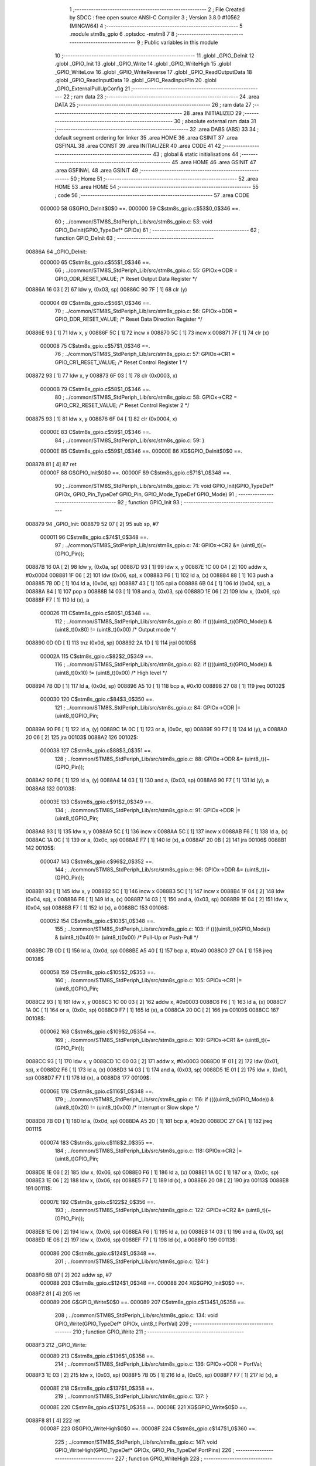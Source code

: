                                       1 ;--------------------------------------------------------
                                      2 ; File Created by SDCC : free open source ANSI-C Compiler
                                      3 ; Version 3.8.0 #10562 (MINGW64)
                                      4 ;--------------------------------------------------------
                                      5 	.module stm8s_gpio
                                      6 	.optsdcc -mstm8
                                      7 	
                                      8 ;--------------------------------------------------------
                                      9 ; Public variables in this module
                                     10 ;--------------------------------------------------------
                                     11 	.globl _GPIO_DeInit
                                     12 	.globl _GPIO_Init
                                     13 	.globl _GPIO_Write
                                     14 	.globl _GPIO_WriteHigh
                                     15 	.globl _GPIO_WriteLow
                                     16 	.globl _GPIO_WriteReverse
                                     17 	.globl _GPIO_ReadOutputData
                                     18 	.globl _GPIO_ReadInputData
                                     19 	.globl _GPIO_ReadInputPin
                                     20 	.globl _GPIO_ExternalPullUpConfig
                                     21 ;--------------------------------------------------------
                                     22 ; ram data
                                     23 ;--------------------------------------------------------
                                     24 	.area DATA
                                     25 ;--------------------------------------------------------
                                     26 ; ram data
                                     27 ;--------------------------------------------------------
                                     28 	.area INITIALIZED
                                     29 ;--------------------------------------------------------
                                     30 ; absolute external ram data
                                     31 ;--------------------------------------------------------
                                     32 	.area DABS (ABS)
                                     33 
                                     34 ; default segment ordering for linker
                                     35 	.area HOME
                                     36 	.area GSINIT
                                     37 	.area GSFINAL
                                     38 	.area CONST
                                     39 	.area INITIALIZER
                                     40 	.area CODE
                                     41 
                                     42 ;--------------------------------------------------------
                                     43 ; global & static initialisations
                                     44 ;--------------------------------------------------------
                                     45 	.area HOME
                                     46 	.area GSINIT
                                     47 	.area GSFINAL
                                     48 	.area GSINIT
                                     49 ;--------------------------------------------------------
                                     50 ; Home
                                     51 ;--------------------------------------------------------
                                     52 	.area HOME
                                     53 	.area HOME
                                     54 ;--------------------------------------------------------
                                     55 ; code
                                     56 ;--------------------------------------------------------
                                     57 	.area CODE
                           000000    58 	G$GPIO_DeInit$0$0 ==.
                           000000    59 	C$stm8s_gpio.c$53$0_0$346 ==.
                                     60 ;	../common/STM8S_StdPeriph_Lib/src/stm8s_gpio.c: 53: void GPIO_DeInit(GPIO_TypeDef* GPIOx)
                                     61 ;	-----------------------------------------
                                     62 ;	 function GPIO_DeInit
                                     63 ;	-----------------------------------------
      00886A                         64 _GPIO_DeInit:
                           000000    65 	C$stm8s_gpio.c$55$1_0$346 ==.
                                     66 ;	../common/STM8S_StdPeriph_Lib/src/stm8s_gpio.c: 55: GPIOx->ODR = GPIO_ODR_RESET_VALUE; /* Reset Output Data Register */
      00886A 16 03            [ 2]   67 	ldw	y, (0x03, sp)
      00886C 90 7F            [ 1]   68 	clr	(y)
                           000004    69 	C$stm8s_gpio.c$56$1_0$346 ==.
                                     70 ;	../common/STM8S_StdPeriph_Lib/src/stm8s_gpio.c: 56: GPIOx->DDR = GPIO_DDR_RESET_VALUE; /* Reset Data Direction Register */
      00886E 93               [ 1]   71 	ldw	x, y
      00886F 5C               [ 1]   72 	incw	x
      008870 5C               [ 1]   73 	incw	x
      008871 7F               [ 1]   74 	clr	(x)
                           000008    75 	C$stm8s_gpio.c$57$1_0$346 ==.
                                     76 ;	../common/STM8S_StdPeriph_Lib/src/stm8s_gpio.c: 57: GPIOx->CR1 = GPIO_CR1_RESET_VALUE; /* Reset Control Register 1 */
      008872 93               [ 1]   77 	ldw	x, y
      008873 6F 03            [ 1]   78 	clr	(0x0003, x)
                           00000B    79 	C$stm8s_gpio.c$58$1_0$346 ==.
                                     80 ;	../common/STM8S_StdPeriph_Lib/src/stm8s_gpio.c: 58: GPIOx->CR2 = GPIO_CR2_RESET_VALUE; /* Reset Control Register 2 */
      008875 93               [ 1]   81 	ldw	x, y
      008876 6F 04            [ 1]   82 	clr	(0x0004, x)
                           00000E    83 	C$stm8s_gpio.c$59$1_0$346 ==.
                                     84 ;	../common/STM8S_StdPeriph_Lib/src/stm8s_gpio.c: 59: }
                           00000E    85 	C$stm8s_gpio.c$59$1_0$346 ==.
                           00000E    86 	XG$GPIO_DeInit$0$0 ==.
      008878 81               [ 4]   87 	ret
                           00000F    88 	G$GPIO_Init$0$0 ==.
                           00000F    89 	C$stm8s_gpio.c$71$1_0$348 ==.
                                     90 ;	../common/STM8S_StdPeriph_Lib/src/stm8s_gpio.c: 71: void GPIO_Init(GPIO_TypeDef* GPIOx, GPIO_Pin_TypeDef GPIO_Pin, GPIO_Mode_TypeDef GPIO_Mode)
                                     91 ;	-----------------------------------------
                                     92 ;	 function GPIO_Init
                                     93 ;	-----------------------------------------
      008879                         94 _GPIO_Init:
      008879 52 07            [ 2]   95 	sub	sp, #7
                           000011    96 	C$stm8s_gpio.c$74$1_0$348 ==.
                                     97 ;	../common/STM8S_StdPeriph_Lib/src/stm8s_gpio.c: 74: GPIOx->CR2 &= (uint8_t)(~(GPIO_Pin));
      00887B 16 0A            [ 2]   98 	ldw	y, (0x0a, sp)
      00887D 93               [ 1]   99 	ldw	x, y
      00887E 1C 00 04         [ 2]  100 	addw	x, #0x0004
      008881 1F 06            [ 2]  101 	ldw	(0x06, sp), x
      008883 F6               [ 1]  102 	ld	a, (x)
      008884 88               [ 1]  103 	push	a
      008885 7B 0D            [ 1]  104 	ld	a, (0x0d, sp)
      008887 43               [ 1]  105 	cpl	a
      008888 6B 04            [ 1]  106 	ld	(0x04, sp), a
      00888A 84               [ 1]  107 	pop	a
      00888B 14 03            [ 1]  108 	and	a, (0x03, sp)
      00888D 1E 06            [ 2]  109 	ldw	x, (0x06, sp)
      00888F F7               [ 1]  110 	ld	(x), a
                           000026   111 	C$stm8s_gpio.c$80$1_0$348 ==.
                                    112 ;	../common/STM8S_StdPeriph_Lib/src/stm8s_gpio.c: 80: if ((((uint8_t)(GPIO_Mode)) & (uint8_t)0x80) != (uint8_t)0x00) /* Output mode */
      008890 0D 0D            [ 1]  113 	tnz	(0x0d, sp)
      008892 2A 1D            [ 1]  114 	jrpl	00105$
                           00002A   115 	C$stm8s_gpio.c$82$2_0$349 ==.
                                    116 ;	../common/STM8S_StdPeriph_Lib/src/stm8s_gpio.c: 82: if ((((uint8_t)(GPIO_Mode)) & (uint8_t)0x10) != (uint8_t)0x00) /* High level */
      008894 7B 0D            [ 1]  117 	ld	a, (0x0d, sp)
      008896 A5 10            [ 1]  118 	bcp	a, #0x10
      008898 27 08            [ 1]  119 	jreq	00102$
                           000030   120 	C$stm8s_gpio.c$84$3_0$350 ==.
                                    121 ;	../common/STM8S_StdPeriph_Lib/src/stm8s_gpio.c: 84: GPIOx->ODR |= (uint8_t)GPIO_Pin;
      00889A 90 F6            [ 1]  122 	ld	a, (y)
      00889C 1A 0C            [ 1]  123 	or	a, (0x0c, sp)
      00889E 90 F7            [ 1]  124 	ld	(y), a
      0088A0 20 06            [ 2]  125 	jra	00103$
      0088A2                        126 00102$:
                           000038   127 	C$stm8s_gpio.c$88$3_0$351 ==.
                                    128 ;	../common/STM8S_StdPeriph_Lib/src/stm8s_gpio.c: 88: GPIOx->ODR &= (uint8_t)(~(GPIO_Pin));
      0088A2 90 F6            [ 1]  129 	ld	a, (y)
      0088A4 14 03            [ 1]  130 	and	a, (0x03, sp)
      0088A6 90 F7            [ 1]  131 	ld	(y), a
      0088A8                        132 00103$:
                           00003E   133 	C$stm8s_gpio.c$91$2_0$349 ==.
                                    134 ;	../common/STM8S_StdPeriph_Lib/src/stm8s_gpio.c: 91: GPIOx->DDR |= (uint8_t)GPIO_Pin;
      0088A8 93               [ 1]  135 	ldw	x, y
      0088A9 5C               [ 1]  136 	incw	x
      0088AA 5C               [ 1]  137 	incw	x
      0088AB F6               [ 1]  138 	ld	a, (x)
      0088AC 1A 0C            [ 1]  139 	or	a, (0x0c, sp)
      0088AE F7               [ 1]  140 	ld	(x), a
      0088AF 20 0B            [ 2]  141 	jra	00106$
      0088B1                        142 00105$:
                           000047   143 	C$stm8s_gpio.c$96$2_0$352 ==.
                                    144 ;	../common/STM8S_StdPeriph_Lib/src/stm8s_gpio.c: 96: GPIOx->DDR &= (uint8_t)(~(GPIO_Pin));
      0088B1 93               [ 1]  145 	ldw	x, y
      0088B2 5C               [ 1]  146 	incw	x
      0088B3 5C               [ 1]  147 	incw	x
      0088B4 1F 04            [ 2]  148 	ldw	(0x04, sp), x
      0088B6 F6               [ 1]  149 	ld	a, (x)
      0088B7 14 03            [ 1]  150 	and	a, (0x03, sp)
      0088B9 1E 04            [ 2]  151 	ldw	x, (0x04, sp)
      0088BB F7               [ 1]  152 	ld	(x), a
      0088BC                        153 00106$:
                           000052   154 	C$stm8s_gpio.c$103$1_0$348 ==.
                                    155 ;	../common/STM8S_StdPeriph_Lib/src/stm8s_gpio.c: 103: if ((((uint8_t)(GPIO_Mode)) & (uint8_t)0x40) != (uint8_t)0x00) /* Pull-Up or Push-Pull */
      0088BC 7B 0D            [ 1]  156 	ld	a, (0x0d, sp)
      0088BE A5 40            [ 1]  157 	bcp	a, #0x40
      0088C0 27 0A            [ 1]  158 	jreq	00108$
                           000058   159 	C$stm8s_gpio.c$105$2_0$353 ==.
                                    160 ;	../common/STM8S_StdPeriph_Lib/src/stm8s_gpio.c: 105: GPIOx->CR1 |= (uint8_t)GPIO_Pin;
      0088C2 93               [ 1]  161 	ldw	x, y
      0088C3 1C 00 03         [ 2]  162 	addw	x, #0x0003
      0088C6 F6               [ 1]  163 	ld	a, (x)
      0088C7 1A 0C            [ 1]  164 	or	a, (0x0c, sp)
      0088C9 F7               [ 1]  165 	ld	(x), a
      0088CA 20 0C            [ 2]  166 	jra	00109$
      0088CC                        167 00108$:
                           000062   168 	C$stm8s_gpio.c$109$2_0$354 ==.
                                    169 ;	../common/STM8S_StdPeriph_Lib/src/stm8s_gpio.c: 109: GPIOx->CR1 &= (uint8_t)(~(GPIO_Pin));
      0088CC 93               [ 1]  170 	ldw	x, y
      0088CD 1C 00 03         [ 2]  171 	addw	x, #0x0003
      0088D0 1F 01            [ 2]  172 	ldw	(0x01, sp), x
      0088D2 F6               [ 1]  173 	ld	a, (x)
      0088D3 14 03            [ 1]  174 	and	a, (0x03, sp)
      0088D5 1E 01            [ 2]  175 	ldw	x, (0x01, sp)
      0088D7 F7               [ 1]  176 	ld	(x), a
      0088D8                        177 00109$:
                           00006E   178 	C$stm8s_gpio.c$116$1_0$348 ==.
                                    179 ;	../common/STM8S_StdPeriph_Lib/src/stm8s_gpio.c: 116: if ((((uint8_t)(GPIO_Mode)) & (uint8_t)0x20) != (uint8_t)0x00) /* Interrupt or Slow slope */
      0088D8 7B 0D            [ 1]  180 	ld	a, (0x0d, sp)
      0088DA A5 20            [ 1]  181 	bcp	a, #0x20
      0088DC 27 0A            [ 1]  182 	jreq	00111$
                           000074   183 	C$stm8s_gpio.c$118$2_0$355 ==.
                                    184 ;	../common/STM8S_StdPeriph_Lib/src/stm8s_gpio.c: 118: GPIOx->CR2 |= (uint8_t)GPIO_Pin;
      0088DE 1E 06            [ 2]  185 	ldw	x, (0x06, sp)
      0088E0 F6               [ 1]  186 	ld	a, (x)
      0088E1 1A 0C            [ 1]  187 	or	a, (0x0c, sp)
      0088E3 1E 06            [ 2]  188 	ldw	x, (0x06, sp)
      0088E5 F7               [ 1]  189 	ld	(x), a
      0088E6 20 08            [ 2]  190 	jra	00113$
      0088E8                        191 00111$:
                           00007E   192 	C$stm8s_gpio.c$122$2_0$356 ==.
                                    193 ;	../common/STM8S_StdPeriph_Lib/src/stm8s_gpio.c: 122: GPIOx->CR2 &= (uint8_t)(~(GPIO_Pin));
      0088E8 1E 06            [ 2]  194 	ldw	x, (0x06, sp)
      0088EA F6               [ 1]  195 	ld	a, (x)
      0088EB 14 03            [ 1]  196 	and	a, (0x03, sp)
      0088ED 1E 06            [ 2]  197 	ldw	x, (0x06, sp)
      0088EF F7               [ 1]  198 	ld	(x), a
      0088F0                        199 00113$:
                           000086   200 	C$stm8s_gpio.c$124$1_0$348 ==.
                                    201 ;	../common/STM8S_StdPeriph_Lib/src/stm8s_gpio.c: 124: }
      0088F0 5B 07            [ 2]  202 	addw	sp, #7
                           000088   203 	C$stm8s_gpio.c$124$1_0$348 ==.
                           000088   204 	XG$GPIO_Init$0$0 ==.
      0088F2 81               [ 4]  205 	ret
                           000089   206 	G$GPIO_Write$0$0 ==.
                           000089   207 	C$stm8s_gpio.c$134$1_0$358 ==.
                                    208 ;	../common/STM8S_StdPeriph_Lib/src/stm8s_gpio.c: 134: void GPIO_Write(GPIO_TypeDef* GPIOx, uint8_t PortVal)
                                    209 ;	-----------------------------------------
                                    210 ;	 function GPIO_Write
                                    211 ;	-----------------------------------------
      0088F3                        212 _GPIO_Write:
                           000089   213 	C$stm8s_gpio.c$136$1_0$358 ==.
                                    214 ;	../common/STM8S_StdPeriph_Lib/src/stm8s_gpio.c: 136: GPIOx->ODR = PortVal;
      0088F3 1E 03            [ 2]  215 	ldw	x, (0x03, sp)
      0088F5 7B 05            [ 1]  216 	ld	a, (0x05, sp)
      0088F7 F7               [ 1]  217 	ld	(x), a
                           00008E   218 	C$stm8s_gpio.c$137$1_0$358 ==.
                                    219 ;	../common/STM8S_StdPeriph_Lib/src/stm8s_gpio.c: 137: }
                           00008E   220 	C$stm8s_gpio.c$137$1_0$358 ==.
                           00008E   221 	XG$GPIO_Write$0$0 ==.
      0088F8 81               [ 4]  222 	ret
                           00008F   223 	G$GPIO_WriteHigh$0$0 ==.
                           00008F   224 	C$stm8s_gpio.c$147$1_0$360 ==.
                                    225 ;	../common/STM8S_StdPeriph_Lib/src/stm8s_gpio.c: 147: void GPIO_WriteHigh(GPIO_TypeDef* GPIOx, GPIO_Pin_TypeDef PortPins)
                                    226 ;	-----------------------------------------
                                    227 ;	 function GPIO_WriteHigh
                                    228 ;	-----------------------------------------
      0088F9                        229 _GPIO_WriteHigh:
                           00008F   230 	C$stm8s_gpio.c$149$1_0$360 ==.
                                    231 ;	../common/STM8S_StdPeriph_Lib/src/stm8s_gpio.c: 149: GPIOx->ODR |= (uint8_t)PortPins;
      0088F9 1E 03            [ 2]  232 	ldw	x, (0x03, sp)
      0088FB F6               [ 1]  233 	ld	a, (x)
      0088FC 1A 05            [ 1]  234 	or	a, (0x05, sp)
      0088FE F7               [ 1]  235 	ld	(x), a
                           000095   236 	C$stm8s_gpio.c$150$1_0$360 ==.
                                    237 ;	../common/STM8S_StdPeriph_Lib/src/stm8s_gpio.c: 150: }
                           000095   238 	C$stm8s_gpio.c$150$1_0$360 ==.
                           000095   239 	XG$GPIO_WriteHigh$0$0 ==.
      0088FF 81               [ 4]  240 	ret
                           000096   241 	G$GPIO_WriteLow$0$0 ==.
                           000096   242 	C$stm8s_gpio.c$160$1_0$362 ==.
                                    243 ;	../common/STM8S_StdPeriph_Lib/src/stm8s_gpio.c: 160: void GPIO_WriteLow(GPIO_TypeDef* GPIOx, GPIO_Pin_TypeDef PortPins)
                                    244 ;	-----------------------------------------
                                    245 ;	 function GPIO_WriteLow
                                    246 ;	-----------------------------------------
      008900                        247 _GPIO_WriteLow:
      008900 88               [ 1]  248 	push	a
                           000097   249 	C$stm8s_gpio.c$162$1_0$362 ==.
                                    250 ;	../common/STM8S_StdPeriph_Lib/src/stm8s_gpio.c: 162: GPIOx->ODR &= (uint8_t)(~PortPins);
      008901 1E 04            [ 2]  251 	ldw	x, (0x04, sp)
      008903 F6               [ 1]  252 	ld	a, (x)
      008904 6B 01            [ 1]  253 	ld	(0x01, sp), a
      008906 7B 06            [ 1]  254 	ld	a, (0x06, sp)
      008908 43               [ 1]  255 	cpl	a
      008909 14 01            [ 1]  256 	and	a, (0x01, sp)
      00890B F7               [ 1]  257 	ld	(x), a
                           0000A2   258 	C$stm8s_gpio.c$163$1_0$362 ==.
                                    259 ;	../common/STM8S_StdPeriph_Lib/src/stm8s_gpio.c: 163: }
      00890C 84               [ 1]  260 	pop	a
                           0000A3   261 	C$stm8s_gpio.c$163$1_0$362 ==.
                           0000A3   262 	XG$GPIO_WriteLow$0$0 ==.
      00890D 81               [ 4]  263 	ret
                           0000A4   264 	G$GPIO_WriteReverse$0$0 ==.
                           0000A4   265 	C$stm8s_gpio.c$173$1_0$364 ==.
                                    266 ;	../common/STM8S_StdPeriph_Lib/src/stm8s_gpio.c: 173: void GPIO_WriteReverse(GPIO_TypeDef* GPIOx, GPIO_Pin_TypeDef PortPins)
                                    267 ;	-----------------------------------------
                                    268 ;	 function GPIO_WriteReverse
                                    269 ;	-----------------------------------------
      00890E                        270 _GPIO_WriteReverse:
                           0000A4   271 	C$stm8s_gpio.c$175$1_0$364 ==.
                                    272 ;	../common/STM8S_StdPeriph_Lib/src/stm8s_gpio.c: 175: GPIOx->ODR ^= (uint8_t)PortPins;
      00890E 1E 03            [ 2]  273 	ldw	x, (0x03, sp)
      008910 F6               [ 1]  274 	ld	a, (x)
      008911 18 05            [ 1]  275 	xor	a, (0x05, sp)
      008913 F7               [ 1]  276 	ld	(x), a
                           0000AA   277 	C$stm8s_gpio.c$176$1_0$364 ==.
                                    278 ;	../common/STM8S_StdPeriph_Lib/src/stm8s_gpio.c: 176: }
                           0000AA   279 	C$stm8s_gpio.c$176$1_0$364 ==.
                           0000AA   280 	XG$GPIO_WriteReverse$0$0 ==.
      008914 81               [ 4]  281 	ret
                           0000AB   282 	G$GPIO_ReadOutputData$0$0 ==.
                           0000AB   283 	C$stm8s_gpio.c$184$1_0$366 ==.
                                    284 ;	../common/STM8S_StdPeriph_Lib/src/stm8s_gpio.c: 184: uint8_t GPIO_ReadOutputData(GPIO_TypeDef* GPIOx)
                                    285 ;	-----------------------------------------
                                    286 ;	 function GPIO_ReadOutputData
                                    287 ;	-----------------------------------------
      008915                        288 _GPIO_ReadOutputData:
                           0000AB   289 	C$stm8s_gpio.c$186$1_0$366 ==.
                                    290 ;	../common/STM8S_StdPeriph_Lib/src/stm8s_gpio.c: 186: return ((uint8_t)GPIOx->ODR);
      008915 1E 03            [ 2]  291 	ldw	x, (0x03, sp)
      008917 F6               [ 1]  292 	ld	a, (x)
                           0000AE   293 	C$stm8s_gpio.c$187$1_0$366 ==.
                                    294 ;	../common/STM8S_StdPeriph_Lib/src/stm8s_gpio.c: 187: }
                           0000AE   295 	C$stm8s_gpio.c$187$1_0$366 ==.
                           0000AE   296 	XG$GPIO_ReadOutputData$0$0 ==.
      008918 81               [ 4]  297 	ret
                           0000AF   298 	G$GPIO_ReadInputData$0$0 ==.
                           0000AF   299 	C$stm8s_gpio.c$195$1_0$368 ==.
                                    300 ;	../common/STM8S_StdPeriph_Lib/src/stm8s_gpio.c: 195: uint8_t GPIO_ReadInputData(GPIO_TypeDef* GPIOx)
                                    301 ;	-----------------------------------------
                                    302 ;	 function GPIO_ReadInputData
                                    303 ;	-----------------------------------------
      008919                        304 _GPIO_ReadInputData:
                           0000AF   305 	C$stm8s_gpio.c$197$1_0$368 ==.
                                    306 ;	../common/STM8S_StdPeriph_Lib/src/stm8s_gpio.c: 197: return ((uint8_t)GPIOx->IDR);
      008919 1E 03            [ 2]  307 	ldw	x, (0x03, sp)
      00891B E6 01            [ 1]  308 	ld	a, (0x1, x)
                           0000B3   309 	C$stm8s_gpio.c$198$1_0$368 ==.
                                    310 ;	../common/STM8S_StdPeriph_Lib/src/stm8s_gpio.c: 198: }
                           0000B3   311 	C$stm8s_gpio.c$198$1_0$368 ==.
                           0000B3   312 	XG$GPIO_ReadInputData$0$0 ==.
      00891D 81               [ 4]  313 	ret
                           0000B4   314 	G$GPIO_ReadInputPin$0$0 ==.
                           0000B4   315 	C$stm8s_gpio.c$206$1_0$370 ==.
                                    316 ;	../common/STM8S_StdPeriph_Lib/src/stm8s_gpio.c: 206: BitStatus GPIO_ReadInputPin(GPIO_TypeDef* GPIOx, GPIO_Pin_TypeDef GPIO_Pin)
                                    317 ;	-----------------------------------------
                                    318 ;	 function GPIO_ReadInputPin
                                    319 ;	-----------------------------------------
      00891E                        320 _GPIO_ReadInputPin:
                           0000B4   321 	C$stm8s_gpio.c$208$1_0$370 ==.
                                    322 ;	../common/STM8S_StdPeriph_Lib/src/stm8s_gpio.c: 208: return ((BitStatus)(GPIOx->IDR & (uint8_t)GPIO_Pin));
      00891E 1E 03            [ 2]  323 	ldw	x, (0x03, sp)
      008920 E6 01            [ 1]  324 	ld	a, (0x1, x)
      008922 14 05            [ 1]  325 	and	a, (0x05, sp)
                           0000BA   326 	C$stm8s_gpio.c$209$1_0$370 ==.
                                    327 ;	../common/STM8S_StdPeriph_Lib/src/stm8s_gpio.c: 209: }
                           0000BA   328 	C$stm8s_gpio.c$209$1_0$370 ==.
                           0000BA   329 	XG$GPIO_ReadInputPin$0$0 ==.
      008924 81               [ 4]  330 	ret
                           0000BB   331 	G$GPIO_ExternalPullUpConfig$0$0 ==.
                           0000BB   332 	C$stm8s_gpio.c$218$1_0$372 ==.
                                    333 ;	../common/STM8S_StdPeriph_Lib/src/stm8s_gpio.c: 218: void GPIO_ExternalPullUpConfig(GPIO_TypeDef* GPIOx, GPIO_Pin_TypeDef GPIO_Pin, FunctionalState NewState)
                                    334 ;	-----------------------------------------
                                    335 ;	 function GPIO_ExternalPullUpConfig
                                    336 ;	-----------------------------------------
      008925                        337 _GPIO_ExternalPullUpConfig:
      008925 88               [ 1]  338 	push	a
                           0000BC   339 	C$stm8s_gpio.c$224$1_0$372 ==.
                                    340 ;	../common/STM8S_StdPeriph_Lib/src/stm8s_gpio.c: 224: if (NewState != DISABLE) /* External Pull-Up Set*/
      008926 0D 07            [ 1]  341 	tnz	(0x07, sp)
      008928 27 0B            [ 1]  342 	jreq	00102$
                           0000C0   343 	C$stm8s_gpio.c$226$2_0$373 ==.
                                    344 ;	../common/STM8S_StdPeriph_Lib/src/stm8s_gpio.c: 226: GPIOx->CR1 |= (uint8_t)GPIO_Pin;
      00892A 1E 04            [ 2]  345 	ldw	x, (0x04, sp)
      00892C 1C 00 03         [ 2]  346 	addw	x, #0x0003
      00892F F6               [ 1]  347 	ld	a, (x)
      008930 1A 06            [ 1]  348 	or	a, (0x06, sp)
      008932 F7               [ 1]  349 	ld	(x), a
      008933 20 0E            [ 2]  350 	jra	00104$
      008935                        351 00102$:
                           0000CB   352 	C$stm8s_gpio.c$229$2_0$374 ==.
                                    353 ;	../common/STM8S_StdPeriph_Lib/src/stm8s_gpio.c: 229: GPIOx->CR1 &= (uint8_t)(~(GPIO_Pin));
      008935 1E 04            [ 2]  354 	ldw	x, (0x04, sp)
      008937 1C 00 03         [ 2]  355 	addw	x, #0x0003
      00893A F6               [ 1]  356 	ld	a, (x)
      00893B 6B 01            [ 1]  357 	ld	(0x01, sp), a
      00893D 7B 06            [ 1]  358 	ld	a, (0x06, sp)
      00893F 43               [ 1]  359 	cpl	a
      008940 14 01            [ 1]  360 	and	a, (0x01, sp)
      008942 F7               [ 1]  361 	ld	(x), a
      008943                        362 00104$:
                           0000D9   363 	C$stm8s_gpio.c$231$1_0$372 ==.
                                    364 ;	../common/STM8S_StdPeriph_Lib/src/stm8s_gpio.c: 231: }
      008943 84               [ 1]  365 	pop	a
                           0000DA   366 	C$stm8s_gpio.c$231$1_0$372 ==.
                           0000DA   367 	XG$GPIO_ExternalPullUpConfig$0$0 ==.
      008944 81               [ 4]  368 	ret
                                    369 	.area CODE
                                    370 	.area CONST
                                    371 	.area INITIALIZER
                                    372 	.area CABS (ABS)
